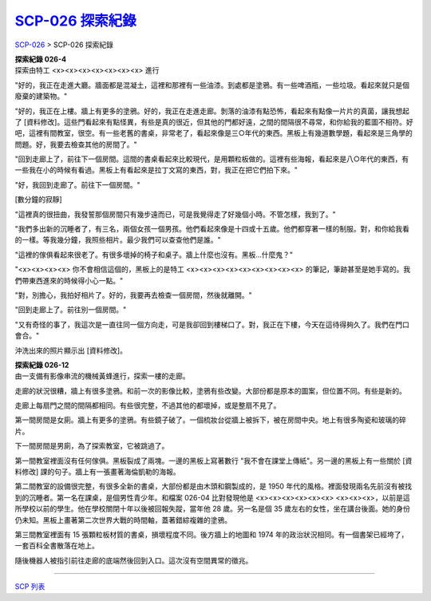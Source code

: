 ======================
`SCP-026 探索紀錄 <http://www.scp-wiki.net/026-exploration-logs>`_
======================

`SCP-026 <scp-026.rst>`_ > SCP-026 探索紀錄

| **探索紀錄 026-4**
| 探索由特工 <x><x><x><x><x><x><x> 進行

"好的，我正在走進大廳。牆面都是混凝土，這裡和那裡有一些油漆。到處都是塗鴉。有一些啤酒瓶，一些垃圾。看起來就只是個廢棄的建築物。"

"好的，我正在上樓。牆上有更多的塗鴉。好的，我正在走進走廊。剝落的油漆有點恐怖，看起來有點像一片片的真菌，讓我想起了 [資料修改]。這些門看起來有點怪異，有些是真的很近，但其他的門都好遠，之間的間隔很不尋常，和你給我的藍圖不相符。好吧，這裡有間教室，很空。有一些老舊的書桌，非常老了，看起來像是三○年代的東西。黑板上有幾道數學題，看起來是三角學的問題。好，我要去檢查其他的房間了。"

"回到走廊上了，前往下一個房間。這間的書桌看起來比較現代，是用顆粒板做的。這裡有些海報，看起來是八○年代的東西，有一些我在小的時候有看過。黑板上有看起來是拉丁文寫的東西，對，我正在把它們拍下來。"

"好，我回到走廊了。前往下一個房間。"

[數分鐘的寂靜]

"這裡真的很扭曲，我發誓那個房間只有幾步遠而已，可是我覺得走了好幾個小時。不管怎樣，我到了。"

"我們多出新的沉睡者了，有三名，兩個女孩一個男孩。他們看起來像是十四或十五歲。他們都穿著一樣的制服。對，和你給我看的一樣。等我幾分鐘，我照些相片。最少我們可以查查他們是誰。"

"這裡的傢俱看起來很老了。有很多壞掉的椅子和桌子。牆上什麼也沒有。黑板...什麼鬼？"

"<x><x><x><x> 你不會相信這個的，黑板上的是特工 <x><x><x><x><x><x><x><x><x> 的筆記，筆跡甚至是她手寫的。我們帶東西進來的時候得小心一點。"

"對，別擔心，我拍好相片了。好的，我要再去檢查一個房間，然後就離開。"

"回到走廊上了。前往別一個房間。"

"又有奇怪的事了，我這次是一直往同一個方向走，可是我卻回到樓梯口了。對，我正在下樓，今天在這待得夠久了。我們在門口會合。"

沖洗出來的照片顯示出 [資料修改]。

| **探索紀錄 026-12**
| 由一支備有影像串流的機械黃蜂進行，探索一樓的走廊。

走廊的狀況很糟，牆上有很多塗鴉。和前一次的影像比較，塗鴉有些改變。大部份都是原本的圖案，但位置不同。有些是新的。

走廊上每扇門之間的間隔都相同。有些很完整，不過其他的都壞掉，或是整扇不見了。

第一間房間是女廁。牆上有更多的塗鴉。有些鏡子破了。一個梳妝台從牆上被拆下，被在房間中央。地上有很多陶瓷和玻璃的碎片。

下一間房間是男廁，為了探索教室，它被跳過了。

第一間教室裡面沒有任何傢俱。黑板裂成了兩塊。一邊的黑板上寫著數行 "我不會在課堂上傳紙"。另一邊的黑板上有一些關於 [資料修改] 課的句子。牆上有一張畫著海倫凱勒的海報。

第二間教室的設備很完整，有很多全新的書桌，大部份都是由木頭和鋼製成的，是 1950 年代的風格。裡面發現兩名先前沒有被找到的沉睡者。第一名在課桌，是個男性青少年。和檔案 026-04 比對發現他是 <x><x><x><x><x><x> <x><x><x>，以前是這所學校以前的學生。他在學校關閉十年以後被回報失蹤，當年他 28 歲。另一名是個 35 歲左右的女性，坐在講台後面。她的身份仍未知。黑板上畫著第二次世界大戰的時間軸，蓋著錯綜複雜的塗鴉。

第三間教室裡面有 15 張顆粒板材質的書桌，損壞程度不同。後方牆上的地圖和 1974 年的政治狀況相同。有一個書架已經垮了，一套百科全書散落在地上。

隨後機器人被指引前往走廊的底端然後回到入口。這次沒有空間異常的徵兆。

--------

`SCP 列表 <index.rst>`_
